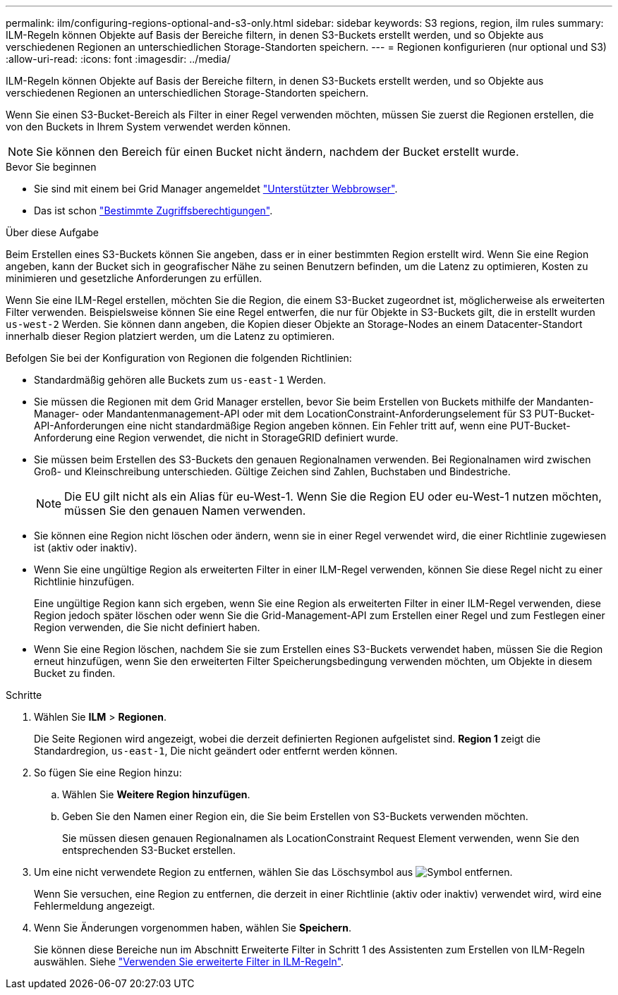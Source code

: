 ---
permalink: ilm/configuring-regions-optional-and-s3-only.html 
sidebar: sidebar 
keywords: S3 regions, region, ilm rules 
summary: ILM-Regeln können Objekte auf Basis der Bereiche filtern, in denen S3-Buckets erstellt werden, und so Objekte aus verschiedenen Regionen an unterschiedlichen Storage-Standorten speichern. 
---
= Regionen konfigurieren (nur optional und S3)
:allow-uri-read: 
:icons: font
:imagesdir: ../media/


[role="lead"]
ILM-Regeln können Objekte auf Basis der Bereiche filtern, in denen S3-Buckets erstellt werden, und so Objekte aus verschiedenen Regionen an unterschiedlichen Storage-Standorten speichern.

Wenn Sie einen S3-Bucket-Bereich als Filter in einer Regel verwenden möchten, müssen Sie zuerst die Regionen erstellen, die von den Buckets in Ihrem System verwendet werden können.


NOTE: Sie können den Bereich für einen Bucket nicht ändern, nachdem der Bucket erstellt wurde.

.Bevor Sie beginnen
* Sie sind mit einem bei Grid Manager angemeldet link:../admin/web-browser-requirements.html["Unterstützter Webbrowser"].
* Das ist schon link:../admin/admin-group-permissions.html["Bestimmte Zugriffsberechtigungen"].


.Über diese Aufgabe
Beim Erstellen eines S3-Buckets können Sie angeben, dass er in einer bestimmten Region erstellt wird. Wenn Sie eine Region angeben, kann der Bucket sich in geografischer Nähe zu seinen Benutzern befinden, um die Latenz zu optimieren, Kosten zu minimieren und gesetzliche Anforderungen zu erfüllen.

Wenn Sie eine ILM-Regel erstellen, möchten Sie die Region, die einem S3-Bucket zugeordnet ist, möglicherweise als erweiterten Filter verwenden. Beispielsweise können Sie eine Regel entwerfen, die nur für Objekte in S3-Buckets gilt, die in erstellt wurden `us-west-2` Werden. Sie können dann angeben, die Kopien dieser Objekte an Storage-Nodes an einem Datacenter-Standort innerhalb dieser Region platziert werden, um die Latenz zu optimieren.

Befolgen Sie bei der Konfiguration von Regionen die folgenden Richtlinien:

* Standardmäßig gehören alle Buckets zum `us-east-1` Werden.
* Sie müssen die Regionen mit dem Grid Manager erstellen, bevor Sie beim Erstellen von Buckets mithilfe der Mandanten-Manager- oder Mandantenmanagement-API oder mit dem LocationConstraint-Anforderungselement für S3 PUT-Bucket-API-Anforderungen eine nicht standardmäßige Region angeben können. Ein Fehler tritt auf, wenn eine PUT-Bucket-Anforderung eine Region verwendet, die nicht in StorageGRID definiert wurde.
* Sie müssen beim Erstellen des S3-Buckets den genauen Regionalnamen verwenden. Bei Regionalnamen wird zwischen Groß- und Kleinschreibung unterschieden. Gültige Zeichen sind Zahlen, Buchstaben und Bindestriche.
+

NOTE: Die EU gilt nicht als ein Alias für eu-West-1. Wenn Sie die Region EU oder eu-West-1 nutzen möchten, müssen Sie den genauen Namen verwenden.

* Sie können eine Region nicht löschen oder ändern, wenn sie in einer Regel verwendet wird, die einer Richtlinie zugewiesen ist (aktiv oder inaktiv).
* Wenn Sie eine ungültige Region als erweiterten Filter in einer ILM-Regel verwenden, können Sie diese Regel nicht zu einer Richtlinie hinzufügen.
+
Eine ungültige Region kann sich ergeben, wenn Sie eine Region als erweiterten Filter in einer ILM-Regel verwenden, diese Region jedoch später löschen oder wenn Sie die Grid-Management-API zum Erstellen einer Regel und zum Festlegen einer Region verwenden, die Sie nicht definiert haben.

* Wenn Sie eine Region löschen, nachdem Sie sie zum Erstellen eines S3-Buckets verwendet haben, müssen Sie die Region erneut hinzufügen, wenn Sie den erweiterten Filter Speicherungsbedingung verwenden möchten, um Objekte in diesem Bucket zu finden.


.Schritte
. Wählen Sie *ILM* > *Regionen*.
+
Die Seite Regionen wird angezeigt, wobei die derzeit definierten Regionen aufgelistet sind. *Region 1* zeigt die Standardregion, `us-east-1`, Die nicht geändert oder entfernt werden können.

. So fügen Sie eine Region hinzu:
+
.. Wählen Sie *Weitere Region hinzufügen*.
.. Geben Sie den Namen einer Region ein, die Sie beim Erstellen von S3-Buckets verwenden möchten.
+
Sie müssen diesen genauen Regionalnamen als LocationConstraint Request Element verwenden, wenn Sie den entsprechenden S3-Bucket erstellen.



. Um eine nicht verwendete Region zu entfernen, wählen Sie das Löschsymbol aus image:../media/icon-x-to-remove.png["Symbol entfernen"].
+
Wenn Sie versuchen, eine Region zu entfernen, die derzeit in einer Richtlinie (aktiv oder inaktiv) verwendet wird, wird eine Fehlermeldung angezeigt.

. Wenn Sie Änderungen vorgenommen haben, wählen Sie *Speichern*.
+
Sie können diese Bereiche nun im Abschnitt Erweiterte Filter in Schritt 1 des Assistenten zum Erstellen von ILM-Regeln auswählen. Siehe link:create-ilm-rule-enter-details.html#use-advanced-filters-in-ilm-rules["Verwenden Sie erweiterte Filter in ILM-Regeln"].


